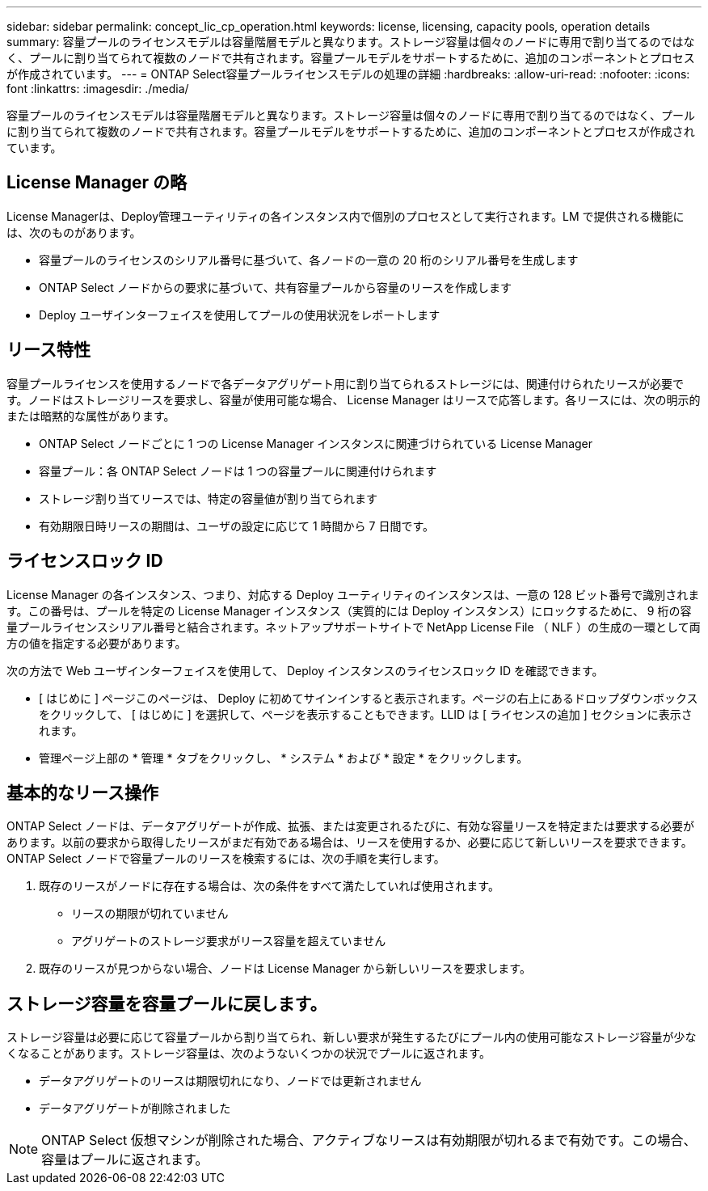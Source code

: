 ---
sidebar: sidebar 
permalink: concept_lic_cp_operation.html 
keywords: license, licensing, capacity pools, operation details 
summary: 容量プールのライセンスモデルは容量階層モデルと異なります。ストレージ容量は個々のノードに専用で割り当てるのではなく、プールに割り当てられて複数のノードで共有されます。容量プールモデルをサポートするために、追加のコンポーネントとプロセスが作成されています。 
---
= ONTAP Select容量プールライセンスモデルの処理の詳細
:hardbreaks:
:allow-uri-read: 
:nofooter: 
:icons: font
:linkattrs: 
:imagesdir: ./media/


[role="lead"]
容量プールのライセンスモデルは容量階層モデルと異なります。ストレージ容量は個々のノードに専用で割り当てるのではなく、プールに割り当てられて複数のノードで共有されます。容量プールモデルをサポートするために、追加のコンポーネントとプロセスが作成されています。



== License Manager の略

License Managerは、Deploy管理ユーティリティの各インスタンス内で個別のプロセスとして実行されます。LM で提供される機能には、次のものがあります。

* 容量プールのライセンスのシリアル番号に基づいて、各ノードの一意の 20 桁のシリアル番号を生成します
* ONTAP Select ノードからの要求に基づいて、共有容量プールから容量のリースを作成します
* Deploy ユーザインターフェイスを使用してプールの使用状況をレポートします




== リース特性

容量プールライセンスを使用するノードで各データアグリゲート用に割り当てられるストレージには、関連付けられたリースが必要です。ノードはストレージリースを要求し、容量が使用可能な場合、 License Manager はリースで応答します。各リースには、次の明示的または暗黙的な属性があります。

* ONTAP Select ノードごとに 1 つの License Manager インスタンスに関連づけられている License Manager
* 容量プール：各 ONTAP Select ノードは 1 つの容量プールに関連付けられます
* ストレージ割り当てリースでは、特定の容量値が割り当てられます
* 有効期限日時リースの期間は、ユーザの設定に応じて 1 時間から 7 日間です。




== ライセンスロック ID

License Manager の各インスタンス、つまり、対応する Deploy ユーティリティのインスタンスは、一意の 128 ビット番号で識別されます。この番号は、プールを特定の License Manager インスタンス（実質的には Deploy インスタンス）にロックするために、 9 桁の容量プールライセンスシリアル番号と結合されます。ネットアップサポートサイトで NetApp License File （ NLF ）の生成の一環として両方の値を指定する必要があります。

次の方法で Web ユーザインターフェイスを使用して、 Deploy インスタンスのライセンスロック ID を確認できます。

* [ はじめに ] ページこのページは、 Deploy に初めてサインインすると表示されます。ページの右上にあるドロップダウンボックスをクリックして、 [ はじめに ] を選択して、ページを表示することもできます。LLID は [ ライセンスの追加 ] セクションに表示されます。
* 管理ページ上部の * 管理 * タブをクリックし、 * システム * および * 設定 * をクリックします。




== 基本的なリース操作

ONTAP Select ノードは、データアグリゲートが作成、拡張、または変更されるたびに、有効な容量リースを特定または要求する必要があります。以前の要求から取得したリースがまだ有効である場合は、リースを使用するか、必要に応じて新しいリースを要求できます。ONTAP Select ノードで容量プールのリースを検索するには、次の手順を実行します。

. 既存のリースがノードに存在する場合は、次の条件をすべて満たしていれば使用されます。
+
** リースの期限が切れていません
** アグリゲートのストレージ要求がリース容量を超えていません


. 既存のリースが見つからない場合、ノードは License Manager から新しいリースを要求します。




== ストレージ容量を容量プールに戻します。

ストレージ容量は必要に応じて容量プールから割り当てられ、新しい要求が発生するたびにプール内の使用可能なストレージ容量が少なくなることがあります。ストレージ容量は、次のようないくつかの状況でプールに返されます。

* データアグリゲートのリースは期限切れになり、ノードでは更新されません
* データアグリゲートが削除されました



NOTE: ONTAP Select 仮想マシンが削除された場合、アクティブなリースは有効期限が切れるまで有効です。この場合、容量はプールに返されます。
